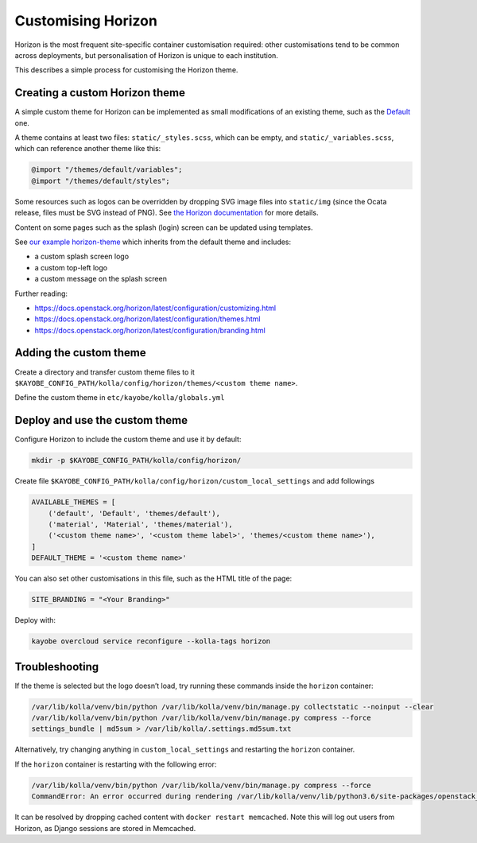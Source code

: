 ===================
Customising Horizon
===================

Horizon is the most frequent site-specific container customisation required:
other customisations tend to be common across deployments, but personalisation
of Horizon is unique to each institution.

This describes a simple process for customising the Horizon theme.

Creating a custom Horizon theme
-------------------------------

A simple custom theme for Horizon can be implemented as small modifications of
an existing theme, such as the `Default
<https://opendev.org/openstack/horizon/src/branch/master/openstack_dashboard/themes/default>`__
one.

A theme contains at least two files: ``static/_styles.scss``, which can be empty, and
``static/_variables.scss``, which can reference another theme like this:

.. code-block:: scss

   @import "/themes/default/variables";
   @import "/themes/default/styles";

Some resources such as logos can be overridden by dropping SVG image files into
``static/img`` (since the Ocata release, files must be SVG instead of PNG). See
`the Horizon documentation
<https://docs.openstack.org/horizon/latest/configuration/themes.html#customizing-the-logo>`__
for more details.

Content on some pages such as the splash (login) screen can be updated using
templates.

See `our example horizon-theme <https://github.com/stackhpc/horizon-theme>`__
which inherits from the default theme and includes:

* a custom splash screen logo
* a custom top-left logo
* a custom message on the splash screen

Further reading:

* https://docs.openstack.org/horizon/latest/configuration/customizing.html
* https://docs.openstack.org/horizon/latest/configuration/themes.html
* https://docs.openstack.org/horizon/latest/configuration/branding.html

Adding the custom theme
-----------------------

Create a directory and transfer custom theme files to it ``$KAYOBE_CONFIG_PATH/kolla/config/horizon/themes/<custom theme name>``.

Define the custom theme in ``etc/kayobe/kolla/globals.yml``

.. code-block:: yaml
   horizon_custom_themes:
      - name: <custom theme name>
        label: <custom theme label> # This will be the visible name to users

Deploy and use the custom theme
-------------------------------

Configure Horizon to include the custom theme and use it by default:

.. code-block:: console

   mkdir -p $KAYOBE_CONFIG_PATH/kolla/config/horizon/

Create file ``$KAYOBE_CONFIG_PATH/kolla/config/horizon/custom_local_settings`` and add followings

.. code-block:: console

   AVAILABLE_THEMES = [
       ('default', 'Default', 'themes/default'),
       ('material', 'Material', 'themes/material'),
       ('<custom theme name>', '<custom theme label>', 'themes/<custom theme name>'),
   ]
   DEFAULT_THEME = '<custom theme name>'

You can also set other customisations in this file, such as the HTML title of the page:

.. code-block:: console

   SITE_BRANDING = "<Your Branding>"

Deploy with:

.. code-block:: console

   kayobe overcloud service reconfigure --kolla-tags horizon

Troubleshooting
---------------

If the theme is selected but the logo doesn’t load, try running these commands
inside the ``horizon`` container:

.. code-block:: console

   /var/lib/kolla/venv/bin/python /var/lib/kolla/venv/bin/manage.py collectstatic --noinput --clear
   /var/lib/kolla/venv/bin/python /var/lib/kolla/venv/bin/manage.py compress --force
   settings_bundle | md5sum > /var/lib/kolla/.settings.md5sum.txt

Alternatively, try changing anything in ``custom_local_settings`` and restarting
the ``horizon`` container.

If the ``horizon`` container is restarting with the following error:

.. code-block:: console

   /var/lib/kolla/venv/bin/python /var/lib/kolla/venv/bin/manage.py compress --force
   CommandError: An error occurred during rendering /var/lib/kolla/venv/lib/python3.6/site-packages/openstack_dashboard/templates/horizon/_scripts.html: Couldn't find any precompiler in COMPRESS_PRECOMPILERS setting for mimetype '\'text/javascript\''.

It can be resolved by dropping cached content with ``docker restart
memcached``. Note this will log out users from Horizon, as Django sessions are
stored in Memcached.
